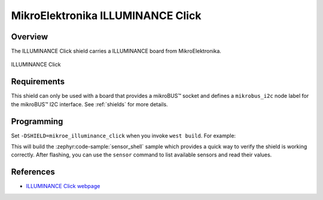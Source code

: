 .. _mikroe_illuminance_click:

MikroElektronika ILLUMINANCE Click
==================================

Overview
********

The ILLUMINANCE Click shield carries a ILLUMINANCE board from MikroElektronika.

.. figure:: images/mikroe_illuminance_click.webp
   :align: center
   :alt: ILLUMINANCE Click
   :height: 300px

   ILLUMINANCE Click

Requirements
************

This shield can only be used with a board that provides a mikroBUS™ socket and defines a
``mikrobus_i2c`` node label for the mikroBUS™ I2C interface. See :ref:`shields` for more details.

Programming
**********

Set ``-DSHIELD=mikroe_illuminance_click`` when you invoke ``west build``. For example:

.. zephyr-app-commands::
   :zephyr-app: samples/sensor/sensor_shell
   :board: lpcxpresso55s16
   :shield: mikroe_illuminance_click
   :goals: build

This will build the :zephyr:code-sample:`sensor_shell` sample which provides a quick way to verify
the shield is working correctly. After flashing, you can use the ``sensor`` command to list
available sensors and read their values.

References
**********

- `ILLUMINANCE Click webpage`_

.. _ILLUMINANCE Click webpage: https://www.mikroe.com/illuminance-click
